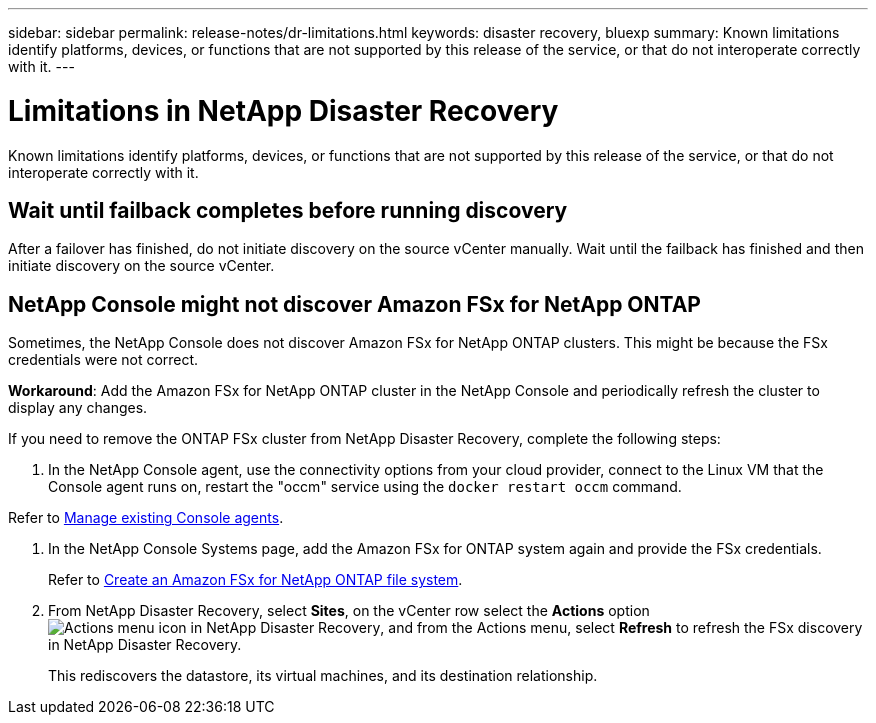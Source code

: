 ---
sidebar: sidebar
permalink: release-notes/dr-limitations.html
keywords: disaster recovery, bluexp
summary: Known limitations identify platforms, devices, or functions that are not supported by this release of the service, or that do not interoperate correctly with it.
---

= Limitations in NetApp Disaster Recovery
:hardbreaks:
:icons: font
:imagesdir: ../media/use/

[.lead]
Known limitations identify platforms, devices, or functions that are not supported by this release of the service, or that do not interoperate correctly with it.

== Wait until failback completes before running discovery

After a failover has finished, do not initiate discovery on the source vCenter manually. Wait until the failback has finished and then initiate discovery on the source vCenter.

== NetApp Console might not discover Amazon FSx for NetApp ONTAP

Sometimes, the NetApp Console does not discover Amazon FSx for NetApp ONTAP clusters. This might be because the FSx credentials were not correct.

*Workaround*: Add the Amazon FSx for NetApp ONTAP cluster in the NetApp Console and periodically refresh the cluster to display any changes.

If you need to remove the ONTAP FSx cluster from NetApp Disaster Recovery, complete the following steps: 

. In the NetApp Console agent, use the connectivity options from your cloud provider, connect to the Linux VM that the Console agent runs on, restart the "occm" service using the `docker restart occm` command.

Refer to https://docs.netapp.com/us-en/bluexp-setup-admin/task-managing-connectors.html#connect-to-the-linux-vm[Manage existing Console agents^].           

. In the NetApp Console Systems page, add the Amazon FSx for ONTAP system again and provide the FSx credentials.
+
Refer to https://docs.aws.amazon.com/fsx/latest/ONTAPGuide/getting-started-step1.html[Create an Amazon FSx for NetApp ONTAP file system^].

. From NetApp Disaster Recovery, select *Sites*, on the vCenter row select the *Actions* option image:../use/icon-vertical-dots.png[Actions menu icon in NetApp Disaster Recovery], and from the Actions menu, select *Refresh* to refresh the FSx discovery in NetApp Disaster Recovery. 
+
This rediscovers the datastore, its virtual machines, and its destination relationship. 


